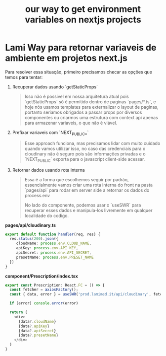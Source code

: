 :PROPERTIES:
:ID:       cd07acdd-2077-41f7-8d07-082ce8edc7d2
:END:
#+title: our way to get environment variables on nextjs projects

* Lami Way para retornar variaveis de ambiente em projetos *next.js*

Para resolver essa situação, primeiro precisamos checar as opções que temos para tentar:

1. Recuperar dados usando `getStaticProps`
   #+BEGIN_QUOTE
   Isso não é possivel em nossa arquitetura atual pois `getStaticProps` só é permitido dentro de paginas `pages/*.ts`, e hoje nós usamos templates para externalizar o 
   layout de paginas, portanto seriamos obrigados a passar props por diversos componentes ou criarmos uma estrutura com context api apenas para armazenar variaveis, 
   o que não é viável.
   #+END_QUOTE
2. Prefixar variaveis com `NEXT_PUBLIC_*`
   #+BEGIN_QUOTE
   Esse approach funciona, mas precisamos lidar com muito cuidado
   quando vamos utilizar isso, no caso das credenciais para o
   cloudinary não é seguro pois são informações privadas e o `NEXT_PUBLIC` exporta para o javascript client-side acessar.
   #+END_QUOTE
3. Retornar dados usando rota interna
   #+BEGIN_QUOTE
   Essa é a forma que escolhemos seguir por padrão, essencialmente
   vamos criar uma rota interna do front na pasta `pages/api` para
   rodar em server side a retornar os dados do process.env

   No lado do componente, podemos usar o `useSWR` para recuperar esses dados e manipula-los livremente em qualquer localidade do codigo.
   #+END_QUOTE
   
**pages/api/cloudinary.ts**
#+BEGIN_SRC typescript
  export default function handler(req, res) {
    res.status(200).json({
       cloudName: process.env.CLOUD_NAME,
	   apiKey: process.env.API_KEY,
	   apiSecret: process.env.API_SECRET,
	   presetName: process.env.PRESET_NAME
    })
  }
#+END_SRC

**component/Prescription/index.tsx**
#+BEGIN_SRC typescript
export const Prescription: React.FC = () => {
  const fetcher = axiosFactory();
  const { data, error } = useSWR('prod.lamimed.it/api/cloudinary', fetcher.get.bind(fetcher));
  
  if (error) console.error(error)
  
  return (
    <div>
	  {data?.cloudName}
	  {data?.apiKey}
	  {data?.apiSecret}
	  {data?.presetName}
	</div>
  )
}
#+END_SRC
